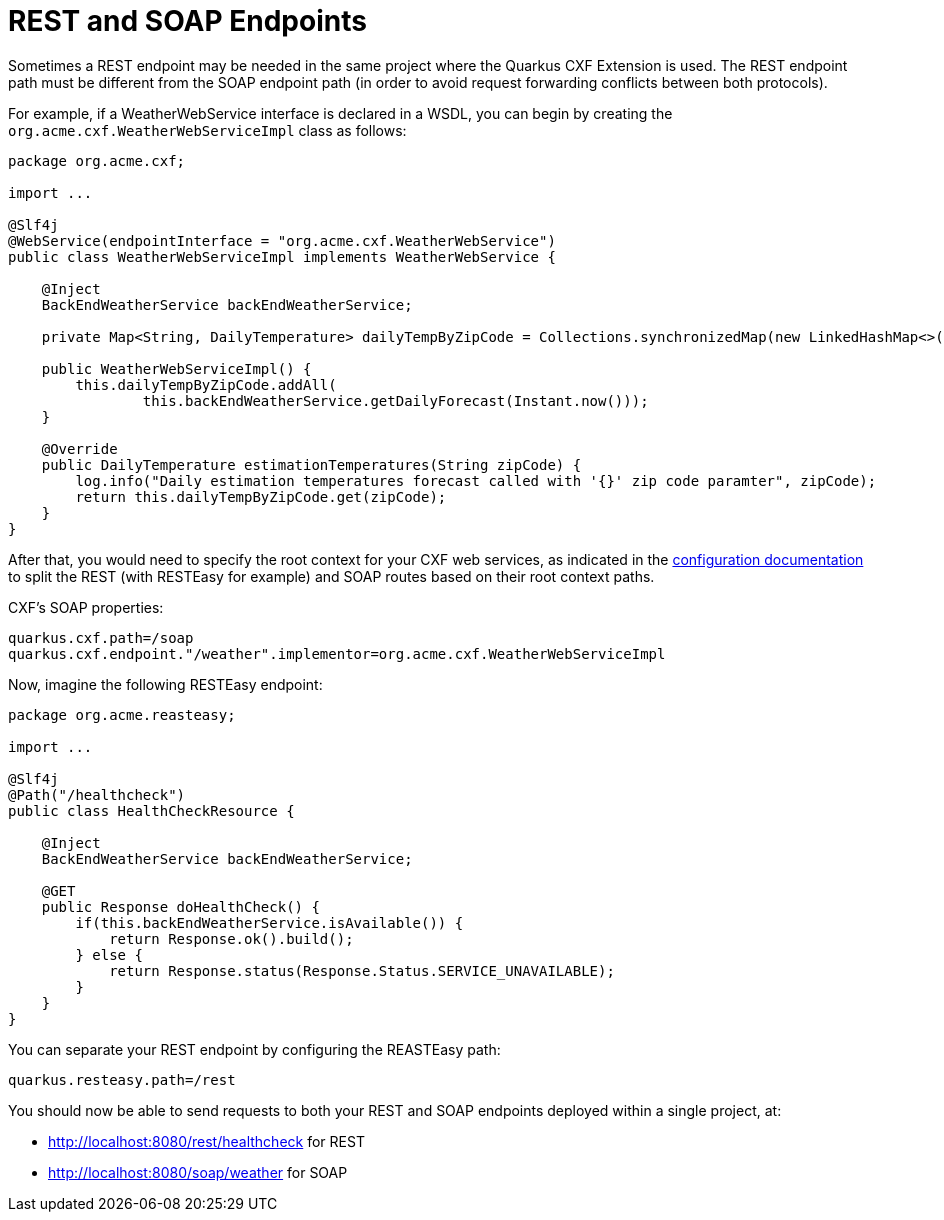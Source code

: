 [[rest-and-soap-endpoints]]
= REST and SOAP Endpoints

Sometimes a REST endpoint may be needed in the same project where the Quarkus CXF Extension is used.
The REST endpoint path must be different from the SOAP endpoint path (in order to avoid request
forwarding conflicts between both protocols).

For example, if a WeatherWebService interface is declared in a WSDL, you can
begin by creating the `org.acme.cxf.WeatherWebServiceImpl` class as follows:

[source,java]
----
package org.acme.cxf;

import ...

@Slf4j
@WebService(endpointInterface = "org.acme.cxf.WeatherWebService")
public class WeatherWebServiceImpl implements WeatherWebService {

    @Inject
    BackEndWeatherService backEndWeatherService;

    private Map<String, DailyTemperature> dailyTempByZipCode = Collections.synchronizedMap(new LinkedHashMap<>());

    public WeatherWebServiceImpl() {
        this.dailyTempByZipCode.addAll(
                this.backEndWeatherService.getDailyForecast(Instant.now()));
    }

    @Override
    public DailyTemperature estimationTemperatures(String zipCode) {
        log.info("Daily estimation temperatures forecast called with '{}' zip code paramter", zipCode);
        return this.dailyTempByZipCode.get(zipCode);
    }
}
----

After that, you would need to specify the root context for your CXF web services, as indicated
in the xref:reference/extensions/quarkus-cxf.adoc#quarkus-cxf_quarkus-cxf-path[configuration documentation] to split the REST (with RESTEasy for example)
and SOAP routes based on their root context paths.

CXF's SOAP properties:
[source,properties]
----
quarkus.cxf.path=/soap
quarkus.cxf.endpoint."/weather".implementor=org.acme.cxf.WeatherWebServiceImpl
----

Now, imagine the following RESTEasy endpoint:

[source,java]
----
package org.acme.reasteasy;

import ...

@Slf4j
@Path("/healthcheck")
public class HealthCheckResource {

    @Inject
    BackEndWeatherService backEndWeatherService;

    @GET
    public Response doHealthCheck() {
        if(this.backEndWeatherService.isAvailable()) {
            return Response.ok().build();
        } else {
            return Response.status(Response.Status.SERVICE_UNAVAILABLE);
        }
    }
}
----

You can separate your REST endpoint by configuring the REASTEasy path:
[source,properties]
----
quarkus.resteasy.path=/rest
----

You should now be able to send requests to both your REST and SOAP endpoints deployed within a single project, at:

* http://localhost:8080/rest/healthcheck for REST
* http://localhost:8080/soap/weather for SOAP
